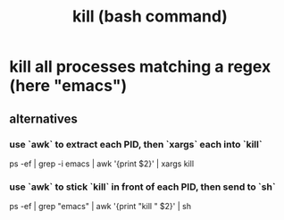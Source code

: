:PROPERTIES:
:ID:       09d7af48-b851-4f73-b29c-82cd08449437
:ROAM_ALIASES: kill
:END:
#+title: kill (bash command)
* kill all processes matching a regex (here "emacs")
** alternatives
*** use `awk` to extract each PID, then `xargs` each into `kill`
    ps -ef | grep -i emacs | awk '{print $2}' | xargs kill
*** use `awk` to stick `kill` in front of each PID, then send to `sh`
    ps -ef | grep "emacs" | awk '{print "kill " $2}' | sh

